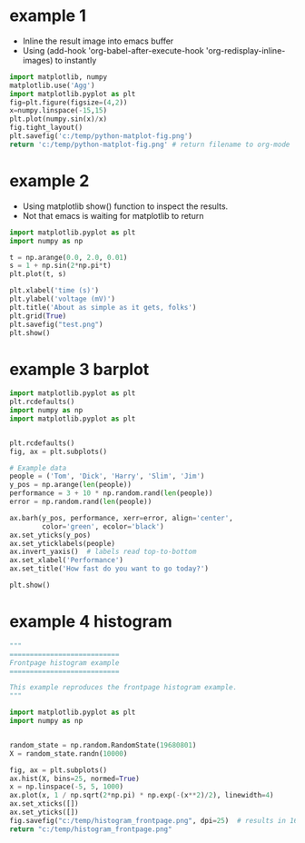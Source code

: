 * example 1
  - Inline the result image into emacs buffer
  - Using (add-hook 'org-babel-after-execute-hook 'org-redisplay-inline-images)
    to instantly 
#+BEGIN_SRC python :results file
import matplotlib, numpy
matplotlib.use('Agg')
import matplotlib.pyplot as plt
fig=plt.figure(figsize=(4,2))
x=numpy.linspace(-15,15)
plt.plot(numpy.sin(x)/x)
fig.tight_layout()
plt.savefig('c:/temp/python-matplot-fig.png')
return 'c:/temp/python-matplot-fig.png' # return filename to org-mode
#+END_SRC

#+RESULTS:
[[file:c:/temp/python-matplot-fig.png]]

* example 2
  - Using matplotlib show() function to inspect the results.
  - Not that emacs is waiting for matplotlib to return
      
#+BEGIN_SRC python
import matplotlib.pyplot as plt
import numpy as np

t = np.arange(0.0, 2.0, 0.01)
s = 1 + np.sin(2*np.pi*t)
plt.plot(t, s)

plt.xlabel('time (s)')
plt.ylabel('voltage (mV)')
plt.title('About as simple as it gets, folks')
plt.grid(True)
plt.savefig("test.png")
plt.show()
#+END_SRC  

#+RESULTS:
: None

* example 3 barplot
#+BEGIN_SRC python
import matplotlib.pyplot as plt
plt.rcdefaults()
import numpy as np
import matplotlib.pyplot as plt


plt.rcdefaults()
fig, ax = plt.subplots()

# Example data
people = ('Tom', 'Dick', 'Harry', 'Slim', 'Jim')
y_pos = np.arange(len(people))
performance = 3 + 10 * np.random.rand(len(people))
error = np.random.rand(len(people))

ax.barh(y_pos, performance, xerr=error, align='center',
        color='green', ecolor='black')
ax.set_yticks(y_pos)
ax.set_yticklabels(people)
ax.invert_yaxis()  # labels read top-to-bottom
ax.set_xlabel('Performance')
ax.set_title('How fast do you want to go today?')

plt.show()
#+END_SRC  

#+RESULTS:
: None

* example 4 histogram
#+BEGIN_SRC python :results file
"""
===========================
Frontpage histogram example
===========================

This example reproduces the frontpage histogram example.
"""

import matplotlib.pyplot as plt
import numpy as np


random_state = np.random.RandomState(19680801)
X = random_state.randn(10000)

fig, ax = plt.subplots()
ax.hist(X, bins=25, normed=True)
x = np.linspace(-5, 5, 1000)
ax.plot(x, 1 / np.sqrt(2*np.pi) * np.exp(-(x**2)/2), linewidth=4)
ax.set_xticks([])
ax.set_yticks([])
fig.savefig("c:/temp/histogram_frontpage.png", dpi=25)  # results in 160x120 px image
return "c:/temp/histogram_frontpage.png"

#+END_SRC  

#+RESULTS:
[[file:c:/temp/histogram_frontpage.png]]
